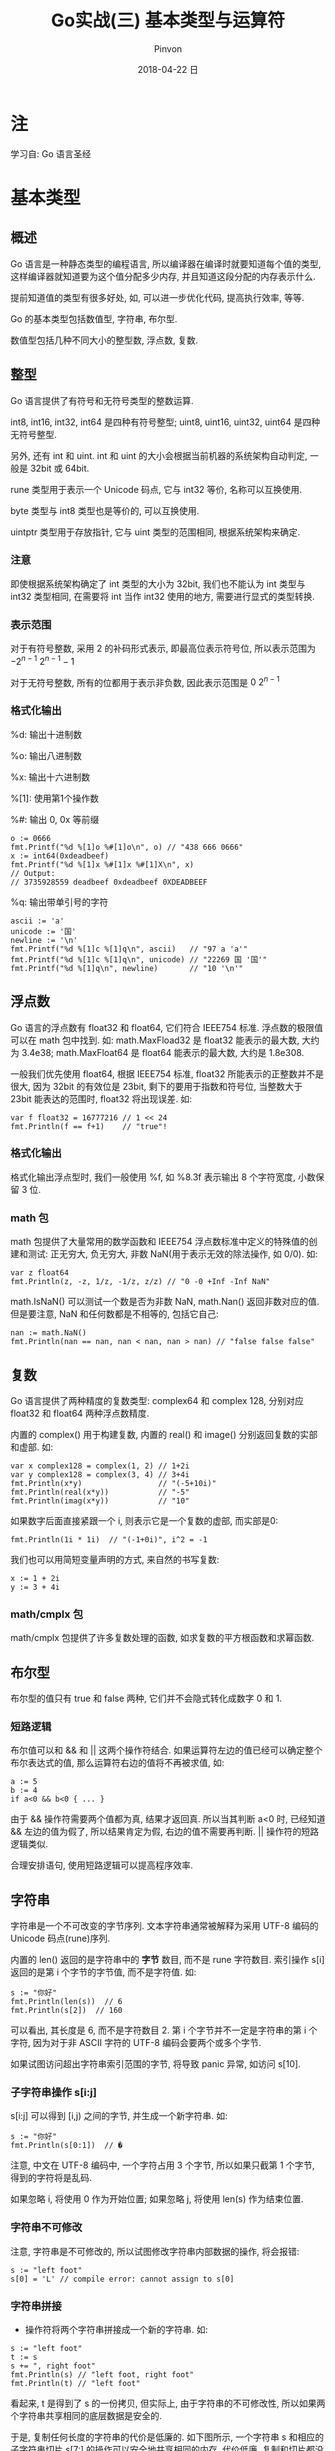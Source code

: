 #+TITLE:       Go实战(三) 基本类型与运算符
#+AUTHOR:      Pinvon
#+EMAIL:       pinvon@Inspiron
#+DATE:        2018-04-22 日

#+URI:         /blog/Go/%y/%m/%d/%t/ Or /blog/Go/%t/
#+TAGS:        Go
#+DESCRIPTION: <Add description here>

#+LANGUAGE:    en
#+OPTIONS:     H:4 num:t toc:t \n:nil ::t |:t ^:nil -:nil f:t *:t <:t

* 注

学习自: Go 语言圣经

* 基本类型

** 概述

 Go 语言是一种静态类型的编程语言, 所以编译器在编译时就要知道每个值的类型, 这样编译器就知道要为这个值分配多少内存, 并且知道这段分配的内存表示什么.

 提前知道值的类型有很多好处, 如, 可以进一步优化代码, 提高执行效率, 等等.

Go 的基本类型包括数值型, 字符串, 布尔型.

数值型包括几种不同大小的整型数, 浮点数, 复数.

** 整型

Go 语言提供了有符号和无符号类型的整数运算.

int8, int16, int32, int64 是四种有符号整型; uint8, uint16, uint32, uint64 是四种无符号整型.

另外, 还有 int 和 uint. int 和 uint 的大小会根据当前机器的系统架构自动判定, 一般是 32bit 或 64bit. 

rune 类型用于表示一个 Unicode 码点, 它与 int32 等价, 名称可以互换使用.

byte 类型与 int8 类型也是等价的, 可以互换使用.

uintptr 类型用于存放指针, 它与 uint 类型的范围相同, 根据系统架构来确定.

*** 注意

即使根据系统架构确定了 int 类型的大小为 32bit, 我们也不能认为 int 类型与 int32 类型相同, 在需要将 int 当作 int32 使用的地方, 需要进行显式的类型转换.

*** 表示范围

对于有符号整数, 采用 2 的补码形式表示, 即最高位表示符号位, 所以表示范围为 $-2^{n-1} ~2^{n-1}-1$

对于无符号整数, 所有的位都用于表示非负数, 因此表示范围是 $0 ~ 2^{n-1}$

*** 格式化输出

%d: 输出十进制数

%o: 输出八进制数

%x: 输出十六进制数

%[1]: 使用第1个操作数

%#: 输出 0, 0x 等前缀

#+BEGIN_EXAMPLE
o := 0666
fmt.Printf("%d %[1]o %#[1]o\n", o) // "438 666 0666"
x := int64(0xdeadbeef)
fmt.Printf("%d %[1]x %#[1]x %#[1]X\n", x)
// Output:
// 3735928559 deadbeef 0xdeadbeef 0XDEADBEEF
#+END_EXAMPLE

%q: 输出带单引号的字符

#+BEGIN_EXAMPLE
ascii := 'a'
unicode := '国'
newline := '\n'
fmt.Printf("%d %[1]c %[1]q\n", ascii)   // "97 a 'a'"
fmt.Printf("%d %[1]c %[1]q\n", unicode) // "22269 国 '国'"
fmt.Printf("%d %[1]q\n", newline)       // "10 '\n'"
#+END_EXAMPLE

** 浮点数

Go 语言的浮点数有 float32 和 float64, 它们符合 IEEE754 标准. 浮点数的极限值可以在 math 包中找到. 如: math.MaxFload32 是 float32 能表示的最大数, 大约为 3.4e38; math.MaxFloat64 是 float64 能表示的最大数, 大约是 1.8e308.

一般我们优先使用 float64, 根据 IEEE754 标准, float32 所能表示的正整数并不是很大, 因为 32bit 的有效位是 23bit, 剩下的要用于指数和符号位, 当整数大于 23bit 能表达的范围时, float32 将出现误差. 如:
#+BEGIN_EXAMPLE
var f float32 = 16777216 // 1 << 24
fmt.Println(f == f+1)    // "true"!
#+END_EXAMPLE

*** 格式化输出

格式化输出浮点型时, 我们一般使用 %f, 如 %8.3f 表示输出 8 个字符宽度, 小数保留 3 位.

*** math 包

math 包提供了大量常用的数学函数和 IEEE754 浮点数标准中定义的特殊值的创建和测试: 正无穷大, 负无穷大, 非数 NaN(用于表示无效的除法操作, 如 0/0). 如:
#+BEGIN_EXAMPLE
var z float64
fmt.Println(z, -z, 1/z, -1/z, z/z) // "0 -0 +Inf -Inf NaN"
#+END_EXAMPLE

math.IsNaN() 可以测试一个数是否为非数 NaN, math.Nan() 返回非数对应的值. 但是要注意, NaN 和任何数都是不相等的, 包括它自己:
#+BEGIN_EXAMPLE
nan := math.NaN()
fmt.Println(nan == nan, nan < nan, nan > nan) // "false false false"
#+END_EXAMPLE

** 复数

Go 语言提供了两种精度的复数类型: complex64 和 complex 128, 分别对应 float32 和 float64 两种浮点数精度.

内置的 complex() 用于构建复数, 内置的 real() 和 image() 分别返回复数的实部和虚部. 如:
#+BEGIN_EXAMPLE
var x complex128 = complex(1, 2) // 1+2i
var y complex128 = complex(3, 4) // 3+4i
fmt.Println(x*y)                 // "(-5+10i)"
fmt.Println(real(x*y))           // "-5"
fmt.Println(imag(x*y))           // "10"
#+END_EXAMPLE

如果数字后面直接紧跟一个 i, 则表示它是一个复数的虚部, 而实部是0:
#+BEGIN_EXAMPLE
fmt.Println(1i * 1i)  // "(-1+0i)", i^2 = -1
#+END_EXAMPLE

我们也可以用简短变量声明的方式, 来自然的书写复数:
#+BEGIN_EXAMPLE
x := 1 + 2i
y := 3 + 4i
#+END_EXAMPLE

*** math/cmplx 包

math/cmplx 包提供了许多复数处理的函数, 如求复数的平方根函数和求幂函数.

** 布尔型

布尔型的值只有 true 和 false 两种, 它们并不会隐式转化成数字 0 和 1.

*** 短路逻辑

布尔值可以和 && 和 || 这两个操作符结合. 如果运算符左边的值已经可以确定整个布尔表达式的值, 那么运算符右边的值将不再被求值, 如:
#+BEGIN_EXAMPLE
a := 5
b := 4
if a<0 && b<0 { ... }
#+END_EXAMPLE
由于 && 操作符需要两个值都为真, 结果才返回真. 所以当其判断 a<0 时, 已经知道 && 左边的值为假了, 所以结果肯定为假, 右边的值不需要再判断. || 操作符的短路逻辑类似.

合理安排语句, 使用短路逻辑可以提高程序效率.

** 字符串

字符串是一个不可改变的字节序列. 文本字符串通常被解释为采用 UTF-8 编码的 Unicode 码点(rune)序列.

内置的 len() 返回的是字符串中的 *字节* 数目, 而不是 rune 字符数目. 索引操作 s[i] 返回的是第 i 个字节的字节值, 而不是字符值. 如:
#+BEGIN_EXAMPLE
	s := "你好"
	fmt.Println(len(s))  // 6
	fmt.Println(s[2])  // 160
#+END_EXAMPLE
可以看出, 其长度是 6, 而不是字符数目 2. 第 i 个字节并不一定是字符串的第 i 个字符, 因为对于非 ASCII 字符的 UTF-8 编码会要两个或多个字节.

如果试图访问超出字符串索引范围的字节, 将导致 panic 异常, 如访问 s[10].

*** 子字符串操作 s[i:j]

s[i:j] 可以得到 [i,j) 之间的字节, 并生成一个新字符串. 如:
#+BEGIN_EXAMPLE
s := "你好"
fmt.Println(s[0:1])  // �
#+END_EXAMPLE
注意, 中文在 UTF-8 编码中, 一个字符占用 3 个字节, 所以如果只截第 1 个字节, 得到的字符将是乱码.

如果忽略 i, 将使用 0 作为开始位置; 如果忽略 j, 将使用 len(s) 作为结束位置.

*** 字符串不可修改

注意, 字符串是不可修改的, 所以试图修改字符串内部数据的操作, 将会报错:
#+BEGIN_EXAMPLE
s := "left foot"                                                                                                                           
s[0] = 'L' // compile error: cannot assign to s[0] 
#+END_EXAMPLE

*** 字符串拼接

+ 操作符将两个字符串拼接成一个新的字符串. 如:
#+BEGIN_EXAMPLE
s := "left foot"
t := s
s += ", right foot"
fmt.Println(s) // "left foot, right foot"
fmt.Println(t) // "left foot"
#+END_EXAMPLE
看起来, t 是得到了 s 的一份拷贝, 但实际上, 由于字符串的不可修改性, 所以如果两个字符串共享相同的底层数据是安全的.

于是, 复制任何长度的字符串的代价是低廉的. 如下图所示, 一个字符串 s 和相应的子字符串切片 s[7:] 的操作可以安全地共享相同的内存, 代价低廉. 复制和切片都没有必要分配新的内存.

[[./5.png]]

*** Unicode

一开始的字符集只有 ASCII 字符集: 使用 7bit 来表示 128 个字符.

但是世界上的字符不止 128 个, 还有汉字, 日文, 等等. 所以需要使用另一个字符集来表示所有的符号系统, 这就是 Unicode 的由来.

Unicode 为每个符号都分配一个唯一的 Unicode 码点, Unicode 码点对应 Go 语言的 rune 整数类型(与 int32 等价).

每个 Unicode 码点都使用 32bit 来表示, 方式统一. 但这样会浪费很多存储空间, 比如 ASCII 字符集只要 7bit 就能表示了, 现在却需要扩展到 32bit. 并且, 最常用的字符不到 65536 个, 即 16bit 即可存储.

*** UTF-8

UTF-8 是 Unicode 的一个实现方式. 它是一种变长的编码方式, 可以使用 1~4 个字节表示一个符号. 如果第 1 个字节以 0 开头, 则表示这是 ASCII 字符, 用一个字节表示, 这样可以节省空间. 如果第 1 个字节以 110 开头, 则表示这个字符需要使用 2 个字节表示, 且后面每个字节都要以 10 开头. 如下所示:
#+BEGIN_EXAMPLE
0xxxxxxx                             runes 0-127    (ASCII)
110xxxxx 10xxxxxx                    128-2047       (values <128 unused)
1110xxxx 10xxxxxx 10xxxxxx           2048-65535     (values <2048 unused)
11110xxx 10xxxxxx 10xxxxxx 10xxxxxx  65536-0x10ffff (other values unused)
#+END_EXAMPLE

另外, 在 Unicode 里, 一个中文字符占 2 个字节, 而在 UTF-8 里, 一个中文字符占 3 个字节.

Go 语言的源文件和文本字符串都是以 UTF-8 编码方式进行处理的, 所以我们可以把 Unicode 码点也写到字符串面值中.

*** 注意

len() 返回的是字符串所占的字节数, 而不是字符串的长度. 一个 UTF-8 编码的字符, 可能占 1~4 个字节:
#+BEGIN_SRC Golang
import "unicode/utf8"
s := "Hello, 世界"
fmt.Println(len(s))                    // "13"
fmt.Println(utf8.RuneCountInString(s)) // "9"
#+END_SRC

[[./6.png]]
如图所示, 我们可以通过 range 循环的索引来访问每个字符, 这个索引会自动以字符为步长, 当一个字符占用的字节数超过 1 时, 步长也会超过 1.

可以利用 UTF-8, 将输入的字符转成 Unicode 字符序列:
#+BEGIN_SRC Golang
s := "プログラム"
fmt.Printf("% x\n", s) // "e3 83 97 e3 83 ad e3 82 b0 e3 83 a9 e3 83 a0"
r := []rune(s)
fmt.Printf("%x\n", r)  // "[30d7 30ed 30b0 30e9 30e0]"
#+END_SRC

如果将 []rune 类型的 Unicode 字符转为 string 类型, 默认会对它们进行 UTF-8 编码:
#+BEGIN_SRC Golang
fmt.Println(string(r)) // "プログラム"
#+END_SRC

如果将整数转化为 string 类型, Go 会将该数字当成一个 Unicode 码点, 再转成 UTF-8 类型:
#+BEGIN_SRC Golang
fmt.Println(string(65))     // "A", not "65"
fmt.Println(string(0x4eac)) // "京"
#+END_SRC

** 类型转换

在 Go 语言中, 需要显式地将一个值从一种类型转化成另一种类型. 如:
#+BEGIN_SRC Golang
	var apples int32 = 1
	var oranges int16 = 2
	var compote int = apples + oranges
	fmt.Println(compote)
#+END_SRC
编译时将会报错. 我们可以改成:
#+BEGIN_SRC Golang
	...
	var compote = int(apples) + int(oranges)
	...
#+END_SRC

如果将大尺寸的数据类型转化成小尺寸的数据类型, 如将浮点数转成整数, 有可能会改变数值或丢失精度. 如:
#+BEGIN_SRC Golang
f := 3.141 // a float64
i := int(f)
fmt.Println(f, i) // "3.141 3"
f = 1.99
fmt.Println(int(f)) // "1"
#+END_SRC

** 习惯

如果没有特殊需求, 我们会倾向于使用有符号类型. 举个例子:
#+BEGIN_SRC Golang
medals := []string{"gold", "silver", "bronze"}
for i := len(medals) - 1; i >= 0; i-- {
    fmt.Println(medals[i]) // "bronze", "silver", "gold"
}
#+END_SRC

如果 len() 返回的是 uint 类型, 则 len(medals)-1 永远不会小于 0, 并且溢出时变成 uint 类型的最大值, 访问 medals[i] 时出错, 因为在试图访问一个 slice 范围以外的元素.

只有在位运算时, 才会使用无符号类型. 如 bit 集合, 分析二进制文件格式, 哈希, 加密等操作.

* 运算符

所有二元运算符按优先级递减的顺序(同一排的优先级相同)排列如下:
#+BEGIN_EXAMPLE
*	/	%	<<	>>	&	&^
+	-	|	^	+=
==	!=	<	<=	>	>=
&&
||
#+END_EXAMPLE

** 取模运算符

在不同的语言中, % 运算符的行为可能不同. 在 Go 语言中, % 运算符的符号和被取模数(% 前面的数字)的符号一致. 如 -5%3 和 -5%-3 结果都是 -2.

** 溢出

如果运算结果需要更多位数才能表示, 就会导致溢出.

溢出时, 超出的高 bit 位部分将被丢弃. 因此, 有可能出现这种情况: 有符号类型, 超出的高位被截掉之后, 如果剩下的比特中, 最左边的是1, 最终结果就可能成了负数.

** 位运算符

^ 当作二元运算符时, 表示按位异或; 当作一元运算符时, 表示按位取反.

*** 例子

#+BEGIN_SRC Golang
	var x uint8 = 1<<3 | 3<<5
	fmt.Printf("%08b", x)
#+END_SRC
输出: 01101000

解析: x<<n 中, n 必须是无符号数, x 则有/无符号位都可以. 我们可以用笔来演算, 将 x 转成二进制数, 低位对齐, 然后根据 n 来确定左移的位数. 如:
#+BEGIN_EXAMPLE
3<<5

// 开始的位置
       11
0000 0000

// 左移 5 位后的位置
 11       
0000 0000

// 得到的数
0110 0000
#+END_EXAMPLE

1<<3 | 3<<5: 将 1<<3 和 3<<5 的结果用或操作符运算.

Printf() 的 %b: 打印二进制格式的数字, %08b 表示至少打印 8 个字符宽度, 不足的前缀部分用 0 填充.

再看 &^ 的例子:
#+BEGIN_SRC Golang
	var x uint8 = 1<<2 | 3<<5
	var y uint8 = 1<<1 | 1<<2
	fmt.Printf("%08b\n", x)
	fmt.Printf("%08b\n", y)
	fmt.Printf("%08b\n", x&^y)
#+END_SRC

输出:
#+BEGIN_EXAMPLE
01100100
00000110
01100000
#+END_EXAMPLE

可以看出, x &^ y 的意思是, y 中如果某个比特位为 1, 则 x 中相应的比特位清空成 0.

